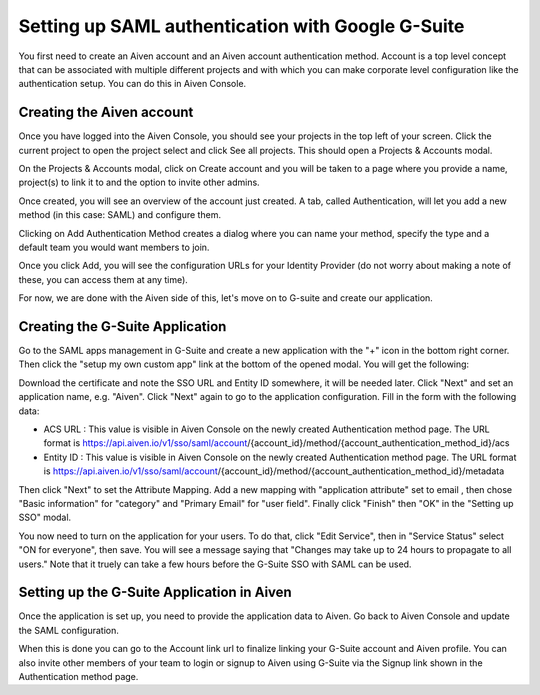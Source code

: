 Setting up SAML authentication with Google G-Suite
==================================================

You first need to create an Aiven account and an Aiven account authentication method. Account is a top level concept that can be associated with multiple different projects and with which you can make corporate level configuration like the authentication setup. You can do this in Aiven Console.

Creating the Aiven account
--------------------------

Once you have logged into the Aiven Console, you should see your projects in the top left of your screen. Click the current project to open the project select and click See all projects. This should open a Projects & Accounts modal.

.. image:: /images/platform/howto/see-all-projects.png

On the Projects & Accounts modal, click on Create account and you will be taken to a page where you provide a name, project(s) to link it to and the option to invite other admins.

.. image:: /images/platform/howto/console-aiven-account-create.png

Once created, you will see an overview of the account just created. A tab, called Authentication, will let you add a new method (in this case: SAML) and configure them.

.. image:: /images/platform/howto/authentication-methods.png

Clicking on Add Authentication Method creates a dialog where you can name your method, specify the type and a default team you would want members to join.

.. image:: /images/platform/howto/add-auth-method-google.png

Once you click Add, you will see the configuration URLs for your Identity Provider (do not worry about making a note of these, you can access them at any time).

.. image:: /images/platform/howto/configuration-urls.png

For now, we are done with the Aiven side of this, let's move on to G-suite and create our application.

Creating the G-Suite Application
--------------------------------

Go to the SAML apps management in G-Suite and create a new application with the "+" icon in the bottom right corner. Then click the "setup my own custom app" link at the bottom of the opened modal. You will get the following:

Download the certificate and note the SSO URL and Entity ID somewhere, it will be needed later.
Click "Next" and set an application name, e.g. "Aiven". Click "Next" again to go to the application configuration. Fill in the form with the following data:

* ACS URL : This value is visible in Aiven Console on the newly created Authentication method page. The URL format is https://api.aiven.io/v1/sso/saml/account/{account_id}/method/{account_authentication_method_id}/acs 

* Entity ID : This value is visible in Aiven Console on the newly created Authentication method page. The URL format is https://api.aiven.io/v1/sso/saml/account/{account_id}/method/{account_authentication_method_id}/metadata 

Then click "Next" to set the Attribute Mapping. Add a new mapping with "application attribute" set to email , then chose "Basic information" for "category" and "Primary Email" for "user field". Finally click "Finish" then "OK" in the "Setting up SSO" modal.

You now need to turn on the application for your users. To do that, click "Edit Service", then in "Service Status" select "ON for everyone", then save. You will see a message saying that "Changes may take up to 24 hours to propagate to all users." Note that it truely can take a few hours before the G-Suite SSO with SAML can be used.

Setting up the G-Suite Application in Aiven
-------------------------------------------

Once the application is set up, you need to provide the application data to Aiven. Go back to Aiven Console and update the SAML configuration.

When this is done you can go to the Account link url to finalize linking your G-Suite account and Aiven profile. You can also invite other members of your team to login or signup to Aiven using G-Suite via the Signup link shown in the Authentication method page.